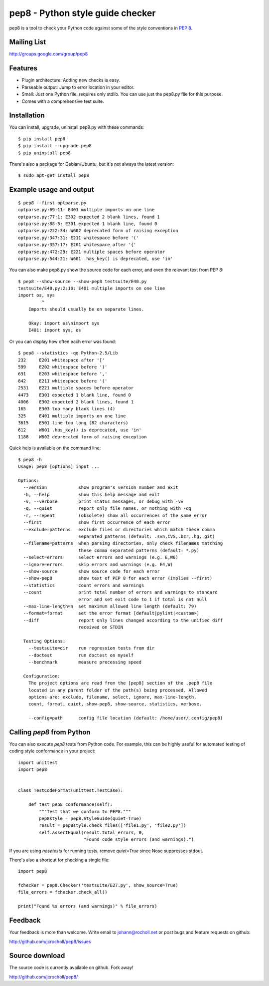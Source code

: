 pep8 - Python style guide checker
=================================

pep8 is a tool to check your Python code against some of the style
conventions in `PEP 8`_.

.. _PEP 8: http://www.python.org/dev/peps/pep-0008/


Mailing List
------------
http://groups.google.com/group/pep8


Features
--------

* Plugin architecture: Adding new checks is easy.

* Parseable output: Jump to error location in your editor.

* Small: Just one Python file, requires only stdlib. You can use just
  the pep8.py file for this purpose.

* Comes with a comprehensive test suite.

Installation
------------

You can install, upgrade, uninstall pep8.py with these commands::

  $ pip install pep8
  $ pip install --upgrade pep8
  $ pip uninstall pep8

There's also a package for Debian/Ubuntu, but it's not always the
latest version::

  $ sudo apt-get install pep8

Example usage and output
------------------------

::

  $ pep8 --first optparse.py
  optparse.py:69:11: E401 multiple imports on one line
  optparse.py:77:1: E302 expected 2 blank lines, found 1
  optparse.py:88:5: E301 expected 1 blank line, found 0
  optparse.py:222:34: W602 deprecated form of raising exception
  optparse.py:347:31: E211 whitespace before '('
  optparse.py:357:17: E201 whitespace after '{'
  optparse.py:472:29: E221 multiple spaces before operator
  optparse.py:544:21: W601 .has_key() is deprecated, use 'in'

You can also make pep8.py show the source code for each error, and
even the relevant text from PEP 8::

  $ pep8 --show-source --show-pep8 testsuite/E40.py
  testsuite/E40.py:2:10: E401 multiple imports on one line
  import os, sys
           ^
      Imports should usually be on separate lines.

      Okay: import os\nimport sys
      E401: import sys, os


Or you can display how often each error was found::

  $ pep8 --statistics -qq Python-2.5/Lib
  232     E201 whitespace after '['
  599     E202 whitespace before ')'
  631     E203 whitespace before ','
  842     E211 whitespace before '('
  2531    E221 multiple spaces before operator
  4473    E301 expected 1 blank line, found 0
  4006    E302 expected 2 blank lines, found 1
  165     E303 too many blank lines (4)
  325     E401 multiple imports on one line
  3615    E501 line too long (82 characters)
  612     W601 .has_key() is deprecated, use 'in'
  1188    W602 deprecated form of raising exception

Quick help is available on the command line::

  $ pep8 -h
  Usage: pep8 [options] input ...

  Options:
    --version            show program's version number and exit
    -h, --help           show this help message and exit
    -v, --verbose        print status messages, or debug with -vv
    -q, --quiet          report only file names, or nothing with -qq
    -r, --repeat         (obsolete) show all occurrences of the same error
    --first              show first occurrence of each error
    --exclude=patterns   exclude files or directories which match these comma
                         separated patterns (default: .svn,CVS,.bzr,.hg,.git)
    --filename=patterns  when parsing directories, only check filenames matching
                         these comma separated patterns (default: *.py)
    --select=errors      select errors and warnings (e.g. E,W6)
    --ignore=errors      skip errors and warnings (e.g. E4,W)
    --show-source        show source code for each error
    --show-pep8          show text of PEP 8 for each error (implies --first)
    --statistics         count errors and warnings
    --count              print total number of errors and warnings to standard
                         error and set exit code to 1 if total is not null
    --max-line-length=n  set maximum allowed line length (default: 79)
    --format=format      set the error format [default|pylint|<custom>]
    --diff               report only lines changed according to the unified diff
                         received on STDIN

    Testing Options:
      --testsuite=dir    run regression tests from dir
      --doctest          run doctest on myself
      --benchmark        measure processing speed

    Configuration:
      The project options are read from the [pep8] section of the .pep8 file
      located in any parent folder of the path(s) being processed. Allowed
      options are: exclude, filename, select, ignore, max-line-length,
      count, format, quiet, show-pep8, show-source, statistics, verbose.

      --config=path      config file location (default: /home/user/.config/pep8)

Calling `pep8` from Python
--------------------------

You can also execute `pep8` tests from Python code. For example, this
can be highly useful for automated testing of coding style conformance
in your project::

  import unittest
  import pep8


  class TestCodeFormat(unittest.TestCase):

      def test_pep8_conformance(self):
          """Test that we conform to PEP8."""
          pep8style = pep8.StyleGuide(quiet=True)
          result = pep8style.check_files(['file1.py', 'file2.py'])
          self.assertEqual(result.total_errors, 0,
                           "Found code style errors (and warnings).")

If you are using `nosetests` for running tests, remove `quiet=True`
since Nose suppresses stdout.

There's also a shortcut for checking a single file::

  import pep8

  fchecker = pep8.Checker('testsuite/E27.py', show_source=True)
  file_errors = fchecker.check_all()

  print("Found %s errors (and warnings)" % file_errors)


Feedback
--------

Your feedback is more than welcome. Write email to
johann@rocholl.net or post bugs and feature requests on github:

http://github.com/jcrocholl/pep8/issues

Source download
---------------

.. image:: https://secure.travis-ci.org/jcrocholl/pep8.png?branch=master
   :target: https://secure.travis-ci.org/jcrocholl/pep8
   :alt: Build status

The source code is currently available on github. Fork away!

http://github.com/jcrocholl/pep8/
